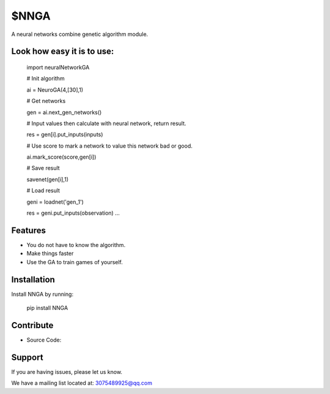 $NNGA
========

A neural networks combine genetic algorithm module.


Look how easy it is to use:
------------------------------

    import neuralNetworkGA

    # Init algorithm
    
    ai = NeuroGA(4,[30],1) 
    
    # Get networks
    
    gen = ai.next_gen_networks() 
    
    # Input values then calculate with neural network, return result.
    
    res = gen[i].put_inputs(inputs)
    
    # Use score to mark a network to value this network bad or good.
    
    ai.mark_score(score,gen[i])
    
    # Save result
    
    savenet(gen[i],1)
    
    # Load result
    
    geni = loadnet('gen_1')
    
    res = geni.put_inputs(observation) ...
   	

 
Features
--------

- You do not have to know the algorithm.
- Make things faster
- Use the GA to train games of yourself.


Installation
------------

Install NNGA by running:

    pip install NNGA

 
Contribute
----------

- Source Code: 

Support
-------

If you are having issues, please let us know.

We have a mailing list located at: 3075489925@qq.com
